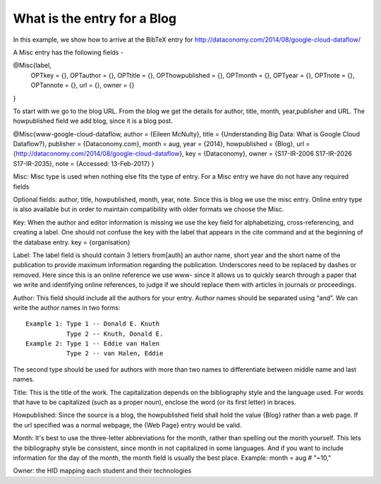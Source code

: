 What is the entry for a Blog
============================

In this example, we show how to arrive at the BibTeX entry for
http://dataconomy.com/2014/08/google-cloud-dataflow/
 
A Misc entry has the following fields -
 
@Misc{label,
  OPTkey =            {},
  OPTauthor =     {},
  OPTtitle =           {},
  OPThowpublished = {},
  OPTmonth =     {},
  OPTyear =          {},
  OPTnote =          {},
  OPTannote =     {},
  url = {},
  owner = {}
}
 
To start with we go to the blog URL. From the blog we get the details
for author, title, month, year,publisher and URL. The howpublished
field we add blog, since it is a blog post.

@Misc{www-google-cloud-dataflow,
author = {Eileen McNulty},
title = {Understanding Big Data: What is Google Cloud Dataflow?},
publisher = {Dataconomy.com},
month = aug,
year = {2014},
howpublished = {Blog},
url = {http://dataconomy.com/2014/08/google-cloud-dataflow},
key = {Dataconomy},
owner = {S17-IR-2006 S17-IR-2026 S17-IR-2035},
note = {Accessed: 13-Feb-2017}
}
 
Misc: Misc type is used when nothing else fits the type of entry. For
a Misc entry we have do not have any required fields

Optional fields:
author, title, howpublished, month, year, note.  Since this is blog we
use the misc entry. Online entry type is also available but in order
to maintain compatibility with older formats we choose the Misc.
 
Key:
When the author and editor information is missing we use the key field
for alphabetizing, cross-referencing, and creating a label. One should
not confuse the key with the label that appears in the \cite command
and at the beginning of the database entry.  key = {organisation}
 
Label:
The label field is should contain 3 letters from[auth] an author name,
short year and the short name of the publication to provide maximum
information regarding the publication. Underscores need to be replaced
by dashes or removed. Here since this is an online reference we use
www- since it allows us to quickly search through a paper that we
write and identifying online references, to judge if we should replace
them with articles in journals or proceedings.

Author:
This field should include all the authors for your entry. Author names
should be separated using “and”. We can write the author names in two
forms::
  
  Example 1: Type 1 -- Donald E. Knuth
             Type 2 -- Knuth, Donald E.
  Example 2: Type 1 -- Eddie van Halen
             Type 2 -- van Halen, Eddie

The second type should be used for authors with more than two names to
differentiate between middle name and last names.
  
Title: This is the title of the work. The capitalization depends on
the bibliography style and the language used. For words that have to
be capitalized (such as a proper noun), enclose the word (or its first
letter) in braces.
 
Howpublished: Since the source is a blog, the howpublished field shall
hold the value {Blog} rather than a web page. If the url specified was
a normal webpage, the {Web Page} entry would be valid.
 
Month: It's best to use the three-letter abbreviations for the month,
rather than spelling out the month yourself. This lets the
bibliography style be consistent, since month in not capitalized in
some languages. And if you want to include information for the day of
the month, the month field is usually the best place. Example: month =
aug # "~10,"
 
Owner: the HID mapping each student and their technologies
